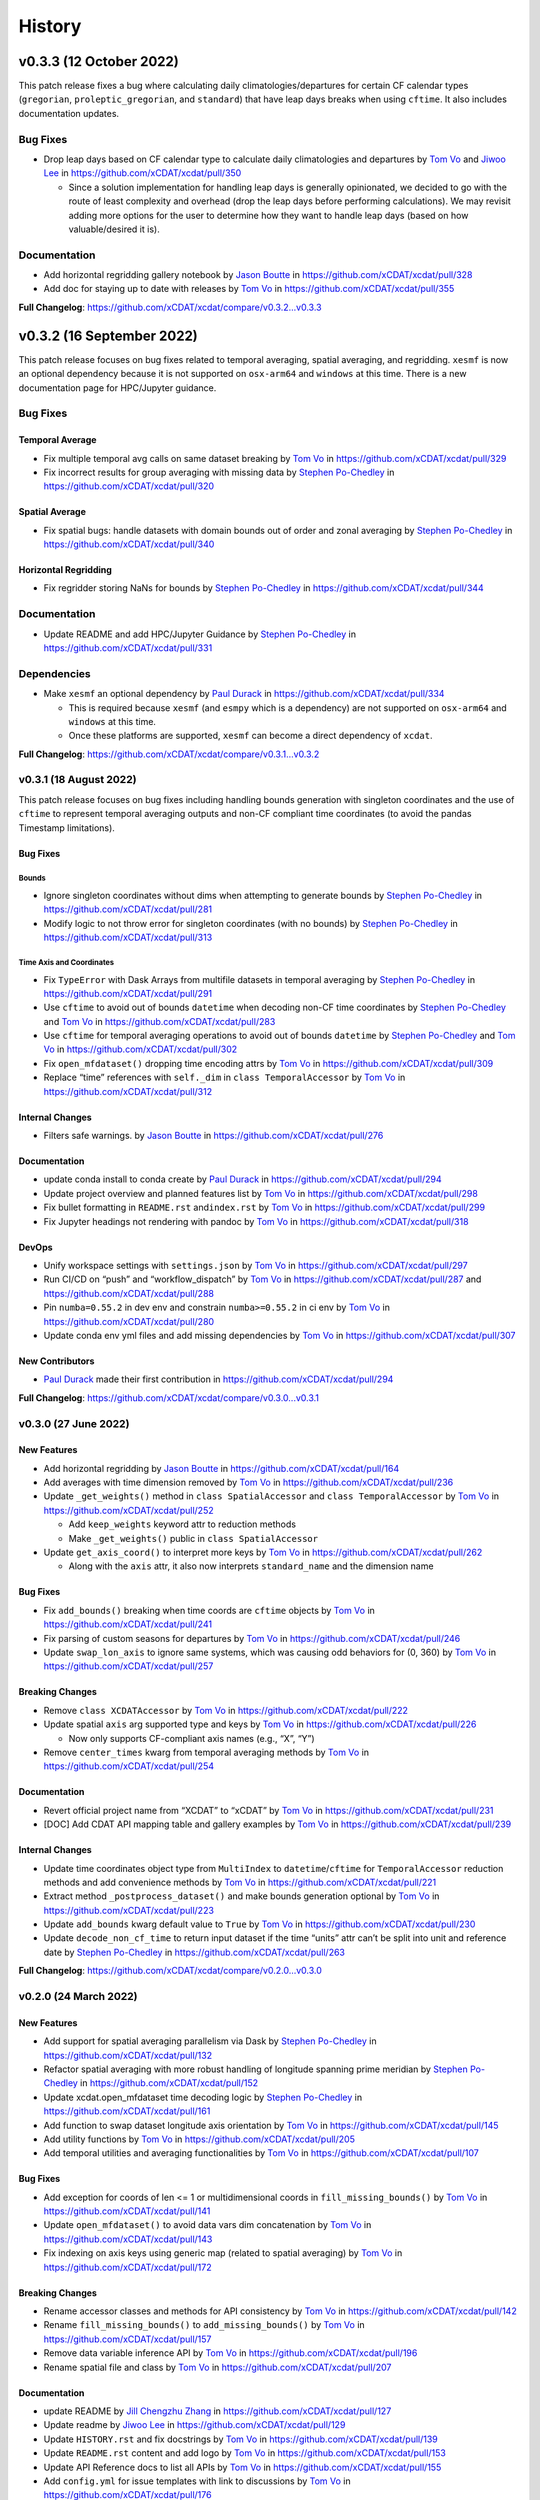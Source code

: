=======
History
=======

v0.3.3 (12 October 2022)
========================

This patch release fixes a bug where calculating daily climatologies/departures
for certain CF calendar types (``gregorian``, ``proleptic_gregorian``, and ``standard``)
that have leap days breaks when using ``cftime``. It also includes documentation updates.

Bug Fixes
---------

-  Drop leap days based on CF calendar type to calculate daily
   climatologies and departures by `Tom Vo`_ and `Jiwoo Lee`_ in
   https://github.com/xCDAT/xcdat/pull/350

   -  Since a solution implementation for handling leap days is
      generally opinionated, we decided to go with the route of least
      complexity and overhead (drop the leap days before performing
      calculations). We may revisit adding more options for the user to determine how
      they want to handle leap days (based on how valuable/desired it is).

Documentation
-------------

-  Add horizontal regridding gallery notebook by `Jason Boutte`_ in
   https://github.com/xCDAT/xcdat/pull/328
-  Add doc for staying up to date with releases by `Tom Vo`_ in
   https://github.com/xCDAT/xcdat/pull/355

**Full Changelog**: https://github.com/xCDAT/xcdat/compare/v0.3.2...v0.3.3

v0.3.2 (16 September 2022)
==========================

This patch release focuses on bug fixes related to temporal averaging,
spatial averaging, and regridding. ``xesmf`` is now an optional
dependency because it is not supported on ``osx-arm64`` and ``windows``
at this time. There is a new documentation page for HPC/Jupyter
guidance.

Bug Fixes
---------

Temporal Average
~~~~~~~~~~~~~~~~

-  Fix multiple temporal avg calls on same dataset breaking by
   `Tom Vo`_ in https://github.com/xCDAT/xcdat/pull/329
-  Fix incorrect results for group averaging with missing data by
   `Stephen Po-Chedley`_ in https://github.com/xCDAT/xcdat/pull/320

Spatial Average
~~~~~~~~~~~~~~~

-  Fix spatial bugs: handle datasets with domain bounds out of order and
   zonal averaging by `Stephen Po-Chedley`_ in
   https://github.com/xCDAT/xcdat/pull/340

Horizontal Regridding
~~~~~~~~~~~~~~~~~~~~~

-  Fix regridder storing NaNs for bounds by `Stephen Po-Chedley`_ in
   https://github.com/xCDAT/xcdat/pull/344

Documentation
-------------

-  Update README and add HPC/Jupyter Guidance by `Stephen Po-Chedley`_ in
   https://github.com/xCDAT/xcdat/pull/331

Dependencies
------------

-  Make ``xesmf`` an optional dependency by `Paul Durack`_ in
   https://github.com/xCDAT/xcdat/pull/334

   -  This is required because ``xesmf`` (and ``esmpy`` which is a
      dependency) are not supported on ``osx-arm64`` and ``windows`` at
      this time.
   -  Once these platforms are supported, ``xesmf`` can become a direct
      dependency of ``xcdat``.

**Full Changelog**: https://github.com/xCDAT/xcdat/compare/v0.3.1...v0.3.2

v0.3.1 (18 August 2022)
-----------------------

This patch release focuses on bug fixes including handling bounds generation with singleton coordinates and the use of ``cftime``
to represent temporal averaging outputs and non-CF compliant time coordinates (to avoid the pandas Timestamp limitations).

Bug Fixes
~~~~~~~~~

Bounds
^^^^^^

-  Ignore singleton coordinates without dims when attempting to generate
   bounds by `Stephen Po-Chedley`_ in
   https://github.com/xCDAT/xcdat/pull/281
-  Modify logic to not throw error for singleton coordinates (with no
   bounds) by `Stephen Po-Chedley`_ in
   https://github.com/xCDAT/xcdat/pull/313

Time Axis and Coordinates
^^^^^^^^^^^^^^^^^^^^^^^^^

-  Fix ``TypeError`` with Dask Arrays from multifile datasets in
   temporal averaging by `Stephen Po-Chedley`_ in
   https://github.com/xCDAT/xcdat/pull/291
-  Use ``cftime`` to avoid out of bounds ``datetime`` when decoding
   non-CF time coordinates by `Stephen Po-Chedley`_ and `Tom Vo`_ in
   https://github.com/xCDAT/xcdat/pull/283
-  Use ``cftime`` for temporal averaging operations to avoid out of
   bounds ``datetime`` by `Stephen Po-Chedley`_ and `Tom Vo`_ in
   https://github.com/xCDAT/xcdat/pull/302
-  Fix ``open_mfdataset()`` dropping time encoding attrs by `Tom Vo`_ in
   https://github.com/xCDAT/xcdat/pull/309
-  Replace “time” references with ``self._dim`` in
   ``class TemporalAccessor`` by `Tom Vo`_ in
   https://github.com/xCDAT/xcdat/pull/312

Internal Changes
~~~~~~~~~~~~~~~~

-  Filters safe warnings. by `Jason Boutte`_ in
   https://github.com/xCDAT/xcdat/pull/276

Documentation
~~~~~~~~~~~~~

-  update conda install to conda create by `Paul Durack`_ in
   https://github.com/xCDAT/xcdat/pull/294
-  Update project overview and planned features list by `Tom Vo`_ in
   https://github.com/xCDAT/xcdat/pull/298
-  Fix bullet formatting in ``README.rst`` and\ ``index.rst`` by `Tom Vo`_ in
   https://github.com/xCDAT/xcdat/pull/299
-  Fix Jupyter headings not rendering with pandoc by `Tom Vo`_ in
   https://github.com/xCDAT/xcdat/pull/318

DevOps
~~~~~~

-  Unify workspace settings with ``settings.json`` by `Tom Vo`_ in
   https://github.com/xCDAT/xcdat/pull/297

-  Run CI/CD on “push” and “workflow_dispatch” by `Tom Vo`_ in
   https://github.com/xCDAT/xcdat/pull/287 and
   https://github.com/xCDAT/xcdat/pull/288

-  Pin ``numba=0.55.2`` in dev env and constrain ``numba>=0.55.2`` in ci
   env by `Tom Vo`_ in
   https://github.com/xCDAT/xcdat/pull/280

-  Update conda env yml files and add missing dependencies by `Tom Vo`_ in
   https://github.com/xCDAT/xcdat/pull/307

New Contributors
~~~~~~~~~~~~~~~~

-  `Paul Durack`_ made their first
   contribution in https://github.com/xCDAT/xcdat/pull/294

**Full Changelog**: https://github.com/xCDAT/xcdat/compare/v0.3.0...v0.3.1

v0.3.0 (27 June 2022)
------------------------

New Features
~~~~~~~~~~~~

-  Add horizontal regridding by `Jason Boutte`_ in
   https://github.com/xCDAT/xcdat/pull/164
-  Add averages with time dimension removed by `Tom Vo`_ in
   https://github.com/xCDAT/xcdat/pull/236
-  Update ``_get_weights()`` method in ``class SpatialAccessor`` and
   ``class TemporalAccessor`` by `Tom Vo`_ in
   https://github.com/xCDAT/xcdat/pull/252

   -  Add ``keep_weights`` keyword attr to reduction methods
   -  Make ``_get_weights()`` public in ``class SpatialAccessor``

-  Update ``get_axis_coord()`` to interpret more keys by `Tom Vo`_
   in https://github.com/xCDAT/xcdat/pull/262

   -  Along with the ``axis`` attr, it also now interprets
      ``standard_name`` and the dimension name

Bug Fixes
~~~~~~~~~

-  Fix ``add_bounds()`` breaking when time coords are ``cftime`` objects
   by `Tom Vo`_ in https://github.com/xCDAT/xcdat/pull/241
-  Fix parsing of custom seasons for departures by `Tom Vo`_ in
   https://github.com/xCDAT/xcdat/pull/246
-  Update ``swap_lon_axis`` to ignore same systems, which was causing
   odd behaviors for (0, 360) by `Tom Vo`_ in
   https://github.com/xCDAT/xcdat/pull/257

Breaking Changes
~~~~~~~~~~~~~~~~

-  Remove ``class XCDATAccessor`` by `Tom Vo`_ in
   https://github.com/xCDAT/xcdat/pull/222
-  Update spatial ``axis`` arg supported type and keys by `Tom Vo`_
   in https://github.com/xCDAT/xcdat/pull/226

   -  Now only supports CF-compliant axis names (e.g., “X”, “Y”)

-  Remove ``center_times`` kwarg from temporal averaging methods by
   `Tom Vo`_ in https://github.com/xCDAT/xcdat/pull/254

Documentation
~~~~~~~~~~~~~

-  Revert official project name from “XCDAT” to “xCDAT” by
   `Tom Vo`_ in https://github.com/xCDAT/xcdat/pull/231
-  [DOC] Add CDAT API mapping table and gallery examples by
   `Tom Vo`_ in https://github.com/xCDAT/xcdat/pull/239

Internal Changes
~~~~~~~~~~~~~~~~

-  Update time coordinates object type from ``MultiIndex`` to
   ``datetime``/``cftime`` for ``TemporalAccessor`` reduction methods
   and add convenience methods by `Tom Vo`_ in
   https://github.com/xCDAT/xcdat/pull/221
-  Extract method ``_postprocess_dataset()`` and make bounds generation
   optional by `Tom Vo`_ in https://github.com/xCDAT/xcdat/pull/223
-  Update ``add_bounds`` kwarg default value to ``True`` by
   `Tom Vo`_ in https://github.com/xCDAT/xcdat/pull/230
-  Update ``decode_non_cf_time`` to return input dataset if the time
   “units” attr can’t be split into unit and reference date by `Stephen Po-Chedley`_
   in https://github.com/xCDAT/xcdat/pull/263

**Full Changelog**: https://github.com/xCDAT/xcdat/compare/v0.2.0...v0.3.0

v0.2.0 (24 March 2022)
------------------------

New Features
~~~~~~~~~~~~

-  Add support for spatial averaging parallelism via Dask by `Stephen Po-Chedley`_
   in https://github.com/xCDAT/xcdat/pull/132
-  Refactor spatial averaging with more robust handling of longitude
   spanning prime meridian by `Stephen Po-Chedley`_ in
   https://github.com/xCDAT/xcdat/pull/152
-  Update xcdat.open_mfdataset time decoding logic by `Stephen Po-Chedley`_ in
   https://github.com/xCDAT/xcdat/pull/161
-  Add function to swap dataset longitude axis orientation by
   `Tom Vo`_ in https://github.com/xCDAT/xcdat/pull/145
-  Add utility functions by `Tom Vo`_ in
   https://github.com/xCDAT/xcdat/pull/205
-  Add temporal utilities and averaging functionalities by
   `Tom Vo`_ in https://github.com/xCDAT/xcdat/pull/107

Bug Fixes
~~~~~~~~~

-  Add exception for coords of len <= 1 or multidimensional coords in
   ``fill_missing_bounds()`` by `Tom Vo`_ in
   https://github.com/xCDAT/xcdat/pull/141
-  Update ``open_mfdataset()`` to avoid data vars dim concatenation by
   `Tom Vo`_ in https://github.com/xCDAT/xcdat/pull/143
-  Fix indexing on axis keys using generic map (related to spatial
   averaging) by `Tom Vo`_ in
   https://github.com/xCDAT/xcdat/pull/172


Breaking Changes
~~~~~~~~~~~~~~~~

-  Rename accessor classes and methods for API consistency by
   `Tom Vo`_ in https://github.com/xCDAT/xcdat/pull/142
-  Rename ``fill_missing_bounds()`` to ``add_missing_bounds()`` by
   `Tom Vo`_ in https://github.com/xCDAT/xcdat/pull/157
-  Remove data variable inference API by `Tom Vo`_ in
   https://github.com/xCDAT/xcdat/pull/196
-  Rename spatial file and class by `Tom Vo`_ in
   https://github.com/xCDAT/xcdat/pull/207

Documentation
~~~~~~~~~~~~~

-  update README by `Jill Chengzhu Zhang`_ in
   https://github.com/xCDAT/xcdat/pull/127
-  Update readme by `Jiwoo Lee`_ in https://github.com/xCDAT/xcdat/pull/129
-  Update ``HISTORY.rst`` and fix docstrings by `Tom Vo`_ in
   https://github.com/xCDAT/xcdat/pull/139
-  Update ``README.rst`` content and add logo by `Tom Vo`_ in
   https://github.com/xCDAT/xcdat/pull/153
-  Update API Reference docs to list all APIs by `Tom Vo`_ in
   https://github.com/xCDAT/xcdat/pull/155
-  Add ``config.yml`` for issue templates with link to discussions by
   `Tom Vo`_ in https://github.com/xCDAT/xcdat/pull/176
-  Add FAQs page to docs by `Tom Vo`_ in
   https://github.com/xCDAT/xcdat/pull/181
-  Fix syntax of code examples from PR #181 by `Tom Vo`_ in
   https://github.com/xCDAT/xcdat/pull/182
-  Replace markdown issue templates with GitHub yml forms by
   `Tom Vo`_ in https://github.com/xCDAT/xcdat/pull/186
-  Update ``README.rst``, ``index.rst``, and ``project_maintenance.rst``
   by `Tom Vo`_ in https://github.com/xCDAT/xcdat/pull/211

Deprecations
~~~~~~~~~~~~

Internal Changes
~~~~~~~~~~~~~~~~

-  Update logger levels to debug by `Tom Vo`_ in
   https://github.com/xCDAT/xcdat/pull/148
-  Update and remove logger debug messages by `Tom Vo`_ in
   https://github.com/xCDAT/xcdat/pull/193

DevOps
~~~~~~

-  Add ``requires_dask`` decorator for tests by `Tom Vo`_ in
   https://github.com/xCDAT/xcdat/pull/177
-  Update dependencies in ``setup.py`` and ``dev.yml`` by `Tom Vo`_
   in https://github.com/xCDAT/xcdat/pull/174
-  Add matrix testing and ci specific conda env by `Tom Vo`_ in
   https://github.com/xCDAT/xcdat/pull/178
-  Suppress xarray warning in test suite by `Tom Vo`_ in
   https://github.com/xCDAT/xcdat/pull/179
-  Drop support for Python 3.7 by `Tom Vo`_ in
   https://github.com/xCDAT/xcdat/pull/187
-  Update conda env dependencies by `Tom Vo`_ in
   https://github.com/xCDAT/xcdat/pull/189
-  Add deps to ``pre-commit`` ``mypy`` and fix issues by `Tom Vo`_
   in https://github.com/xCDAT/xcdat/pull/191
-  Add ``matplotlib`` to dev env, update ``ci.yml`` and add Python 3.10
   to build workflow by `Tom Vo`_ in
   https://github.com/xCDAT/xcdat/pull/203
-  Replace conda with mamba in rtd build by `Tom Vo`_ in
   https://github.com/xCDAT/xcdat/pull/209

New Contributors
~~~~~~~~~~~~~~~~

-  `Jill Chengzhu Zhang`_ made their first contribution in
   https://github.com/xCDAT/xcdat/pull/127
-  `Jiwoo Lee`_ made their first contribution in
   https://github.com/xCDAT/xcdat/pull/129
-  `Stephen Po-Chedley`_ made their first contribution in
   https://github.com/xCDAT/xcdat/pull/132

**Full Changelog**: https://github.com/xCDAT/xcdat/compare/v0.1.0...v0.2.0

v0.1.0 (7 October 2021)
------------------------

New Features
~~~~~~~~~~~~

-  Add geospatial averaging API through
   ``DatasetSpatialAverageAccessor`` class by `Stephen Po-Chedley`_ and
   `Tom Vo`_ in #87

   -  Does not support parallelism with Dask yet

-  Add wrappers for xarray's ``open_dataset`` and ``open_mfdataset`` to
   apply common operations such as:

   -  If the dataset has a time dimension, decode both CF and non-CF
      time units
   -  Generate bounds for supported coordinates if they don’t exist
   -  Option to limit the Dataset to a single regular (non-bounds) data
      variable while retaining any bounds data variables

-  Add ``DatasetBoundsAccessor`` class for filling missing bounds,
   returning mapping of bounds, returning names of bounds keys
-  Add ``BoundsAccessor`` class for accessing xcdat public methods
   from other accessor classes

   -  This will be probably be the API endpoint for most users, unless
      they prefer importing the individual accessor classes

-  Add ability to infer data variables in xcdat APIs based on the
   "xcdat_infer" Dataset attr

   -  This attr is set in ``xcdat.open_dataset()``,
      ``xcdat_mfdataset()``, or manually

-  Utilizes ``cf_xarray`` package
   (https://github.com/xarray-contrib/cf-xarray)


Documentation
~~~~~~~~~~~~~

-  Visit the docs here:
   https://xcdat.readthedocs.io/en/latest/index.html

DevOps
~~~~~~

-  100% code coverage (https://app.codecov.io/gh/xCDAT/xcdat)
-  GH Actions for CI/CD build (https://github.com/xCDAT/xcdat/actions)
-  Pytest and pytest-cov for test suite

**Full Changelog**: https://github.com/xCDAT/xcdat/commits/v0.1.0


.. Contributor Links
.. _Tom Vo: https://github.com/tomvothecoder
.. _Stephen Po-Chedley: https://github.com/pochedls
.. _Jason Boutte: https://github.com/jasonb5
.. _Jiwoo Lee: https://github.com/lee1043
.. _Jill Chengzhu Zhang: https://github.com/chengzhuzhang
.. _Paul Durack: https://github.com/durack1
